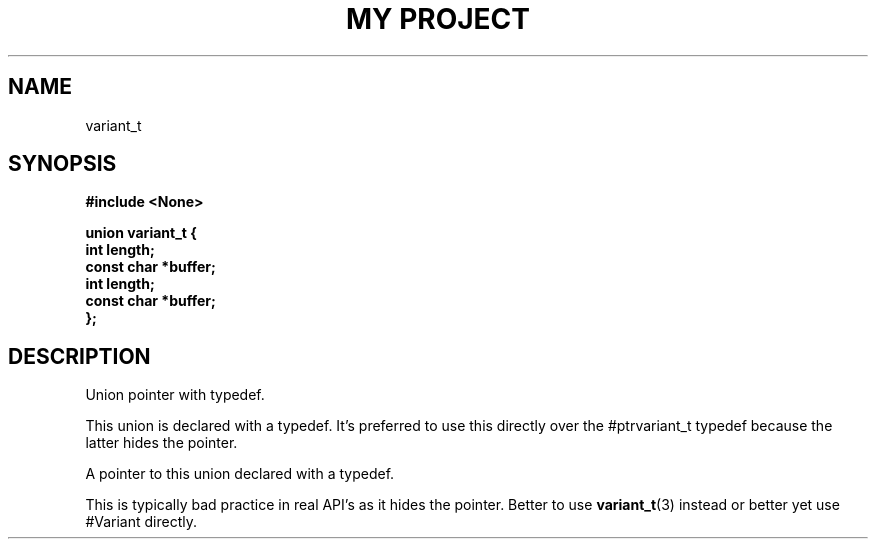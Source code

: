 .TH "MY PROJECT" "3"
.SH NAME
variant_t
.SH SYNOPSIS
.nf
.B #include <None>
.PP
.B "union variant_t {"
.B "    int length;"
.B "    const char *buffer;"
.B "    int length;"
.B "    const char *buffer;"
.B "};"
.fi
.SH DESCRIPTION
Union pointer with typedef.
.PP
This union is declared with a typedef.
It's preferred to use this directly over the #ptrvariant_t typedef because the latter hides the pointer.
.PP
A pointer to this union declared with a typedef.
.PP
This is typically bad practice in real API's as it hides the pointer.
Better to use \f[B]variant_t\f[R](3) instead or better yet use #Variant directly.